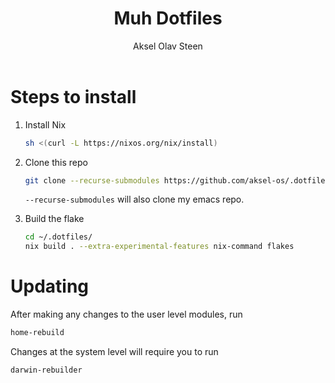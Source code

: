 #+title: Muh Dotfiles
#+author: Aksel Olav Steen
#+options: toc:nil

* Steps to install

  1. Install Nix
    #+begin_src sh
    sh <(curl -L https://nixos.org/nix/install)
    #+end_src

  2. Clone this repo
    #+begin_src sh
    git clone --recurse-submodules https://github.com/aksel-os/.dotfiles.git    
    #+end_src

    =--recurse-submodules= will also clone my emacs repo.

  3. Build the flake
    #+begin_src sh
    cd ~/.dotfiles/
    nix build . --extra-experimental-features nix-command flakes    
#+end_src
   
* Updating

After making any changes to the user level modules, run
#+begin_src sh
home-rebuild
#+end_src

Changes at the system level will require you to run
#+begin_src sh
darwin-rebuilder
#+end_src
